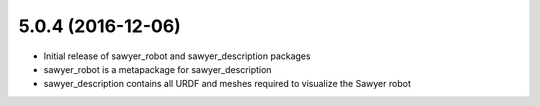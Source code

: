 5.0.4 (2016-12-06)
---------------------------------
- Initial release of sawyer_robot and sawyer_description packages
- sawyer_robot is a metapackage for sawyer_description
- sawyer_description contains all URDF and meshes required to visualize the Sawyer robot                                                                         
